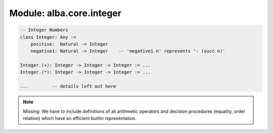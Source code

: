 ********************************************************************************
Module: alba.core.integer
********************************************************************************

.. code-block::

    -- Integer Numbers
    class Integer: Any :=
        positive:  Natural -> Integer
        negative1: Natural -> Integer    -- 'negative1 n' represents '- (succ n)'

    Integer.(+): Integer -> Integer -> Integer := ...
    Integer.(*): Integer -> Integer -> Integer := ...

    ...         -- details left out here


.. note::

    Missing: We have to include definitions of all arithmetic operators and
    decision procedures (equality, order relation) which have an efficient
    builtin representation.
